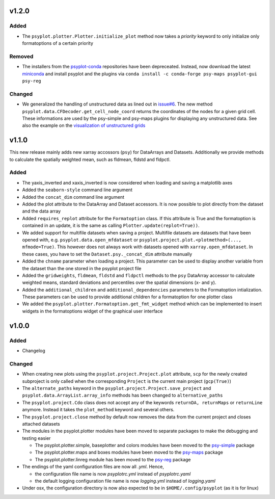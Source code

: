 v1.2.0
======

Added
-----
* The ``psyplot.plotter.Plotter.initialize_plot`` method now takes a
  *priority* keyword to only initialize only formatoptions of a certain
  priority

Removed
-------
* The installers from the `psyplot-conda <https://github.com/Chilipp/psyplot-conda>`__
  repositories have been depreceated. Instead, now download the latest
  `miniconda <https://conda.io/miniconda.html>`__ and install psyplot and the
  plugins via ``conda install -c conda-forge psy-maps psyplot-gui psy-reg``

Changed
-------
* We generalized the handling of unstructured data as lined out in
  `issue#6 <https://github.com/Chilipp/psyplot/issues/6>`__. The new method
  ``psyplot.data.CFDecoder.get_cell_node_coord`` returns the coordinates of the
  nodes for a given grid cell. These informations are used by the
  psy-simple and psy-maps plugins for displaying any unstructured data. See
  also the example on the
  `visualization of unstructured grids <https://psyplot.readthedocs.io/projects/psy-maps/en/master/examples/example_ugrid.html#gallery-examples-example-ugrid-ipynb>`__

v1.1.0
======
This new release mainly adds new xarray accossors (``psy``) for DataArrays
and Datasets. Additionally we provide methods to calculate the spatially
weighted mean, such as fldmean, fldstd and fldpctl.

Added
-----
* The yaxis_inverted and xaxis_inverted is now considered when loading and
  saving a matplotlib axes
* Added the ``seaborn-style`` command line argument
* Added the ``concat_dim`` command line argument
* Added the plot attribute to the DataArray and Dataset accessors. It is now
  possible to plot directly from the dataset and the data array
* Added ``requires_replot`` attribute for the ``Formatoption`` class. If this
  attribute is True and the formatoption is contained in an update, it is the
  same as calling ``Plotter.update(replot=True))``.
* We added support for multifile datasets when saving a project.
  Multifile datasets are datasets that have been opened with, e.g.
  ``psyplot.data.open_mfdataset`` or
  ``psyplot.project.plot.<plotmethod>(..., mfmode=True)``. This however does
  not always work with datasets opened with ``xarray.open_mfdataset``. In these
  cases, you have to set the ``Dataset.psy._concat_dim`` attribute manually
* Added the ``chname`` parameter when loading a project. This parameter can
  be used to display another variable from the dataset than the one stored
  in the psyplot project file
* Added the ``gridweights``, ``fldmean``, ``fldstd`` and ``fldpctl`` methods
  to the ``psy`` DataArray accessor to calculate weighted means, standard
  deviations and percentiles over the spatial dimensions (x- and y).
* Added the ``additional_children`` and ``additional_dependencies`` parameters
  to the Formatoption intialization. These parameters can be used to provide
  additional children for a formatoption for one plotter class
* We added the ``psyplot.plotter.Formatoption.get_fmt_widget`` method which can
  be implemented to insert widgets in the formatoptions widget of the
  graphical user interface


v1.0.0
======
.. image:: https://zenodo.org/badge/87944102.svg
   :target: https://zenodo.org/badge/latestdoi/87944102

Added
-----
* Changelog

Changed
-------
* When creating new plots using the ``psyplot.project.Project.plot`` attribute,
  ``scp`` for the newly created subproject is only called when the
  corresponding ``Project`` is the current main project (``gcp(True)``)
* The ``alternate_paths`` keyword in the ``psyplot.project.Project.save_project``
  and ``psyplot.data.ArrayList.array_info`` methods has been changed to
  ``alternative_paths``
* The ``psyplot.project.Cdo`` class does not accept any of the keywords
  ``returnDA, returnMaps`` or ``returnLine`` anymore. Instead it takes
  the ``plot_method`` keyword and several others.
* The ``psyplot.project.close`` method by default now removes the data from
  the current project and closes attached datasets
* The modules in the psyplot.plotter modules have been moved to separate
  packages to make the debugging and testing easier

  - The psyplot.plotter.simple, baseplotter and colors modules have been moved
    to the psy-simple_ package
  - The psyplot.plotter.maps and boxes modules have been moved to the psy-maps_
    package
  - The psyplot.plotter.linreg module has been moved to the psy-reg_ package
* The endings of the yaml configuration files are now all *.yml*. Hence,

  - the configuration file name is now *psyplotrc.yml* instead of
    *psyplotrc.yaml*
  - the default logging configuration file name is now *logging.yml* instead
    of *logging.yaml*
* Under osx, the configuration directory is now also expected to be in
  ``$HOME/.config/psyplot`` (as it is for linux)


.. _psy-simple: https://github.com/Chilipp/psy-simple
.. _psy-maps: https://github.com/Chilipp/psy-maps
.. _psy-reg: https://github.com/Chilipp/psy-reg

